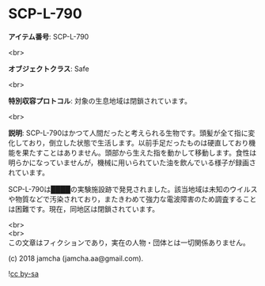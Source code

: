 #+OPTIONS: toc:nil
#+OPTIONS: \n:t

* SCP-L-790

  *アイテム番号*: SCP-L-790

  <br>

  *オブジェクトクラス*: Safe

  <br>

  *特別収容プロトコル*: 対象の生息地域は閉鎖されています。

  <br>

  *説明*: SCP-L-790はかつて人間だったと考えられる生物です。頭髪が全て指に変化しており，倒立した状態で生活します。以前手足だったものは硬直しており機能を果たすことはありません。頭部から生えた指を動かして移動します。食性は明らかになっていませんが，機械に用いられていた油を飲んでいる様子が録画されています。

  SCP-L-790は████の実験施設跡で発見されました。該当地域は未知のウイルスや物質などで汚染されており，またきわめて強力な電波障害のため調査することは困難です。現在，同地区は閉鎖されています。

  <br>
  <br>
  この文章はフィクションであり，実在の人物・団体とは一切関係ありません。

  (c) 2018 jamcha (jamcha.aa@gmail.com).

  ![[https://i.creativecommons.org/l/by-sa/4.0/88x31.png][cc by-sa]]
